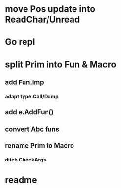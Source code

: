 * move Pos update into ReadChar/Unread
* Go repl
* split Prim into Fun & Macro
** add Fun.imp
*** adapt type.Call/Dump
** add e.AddFun()
** convert Abc funs
** rename Prim to Macro
*** ditch CheckArgs
* readme
